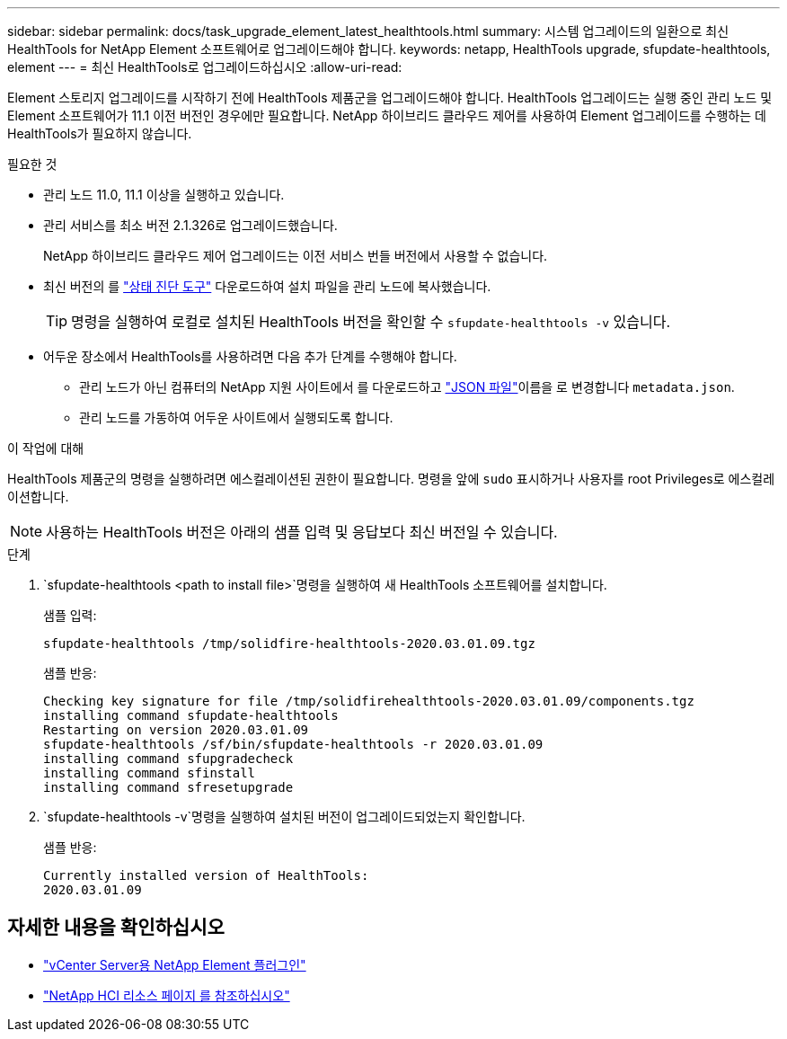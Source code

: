 ---
sidebar: sidebar 
permalink: docs/task_upgrade_element_latest_healthtools.html 
summary: 시스템 업그레이드의 일환으로 최신 HealthTools for NetApp Element 소프트웨어로 업그레이드해야 합니다. 
keywords: netapp, HealthTools upgrade, sfupdate-healthtools, element 
---
= 최신 HealthTools로 업그레이드하십시오
:allow-uri-read: 


[role="lead"]
Element 스토리지 업그레이드를 시작하기 전에 HealthTools 제품군을 업그레이드해야 합니다. HealthTools 업그레이드는 실행 중인 관리 노드 및 Element 소프트웨어가 11.1 이전 버전인 경우에만 필요합니다. NetApp 하이브리드 클라우드 제어를 사용하여 Element 업그레이드를 수행하는 데 HealthTools가 필요하지 않습니다.

.필요한 것
* 관리 노드 11.0, 11.1 이상을 실행하고 있습니다.
* 관리 서비스를 최소 버전 2.1.326로 업그레이드했습니다.
+
NetApp 하이브리드 클라우드 제어 업그레이드는 이전 서비스 번들 버전에서 사용할 수 없습니다.

* 최신 버전의 를 https://mysupport.netapp.com/site/products/all/details/element-healthtools/downloads-tab["상태 진단 도구"^] 다운로드하여 설치 파일을 관리 노드에 복사했습니다.
+

TIP: 명령을 실행하여 로컬로 설치된 HealthTools 버전을 확인할 수 `sfupdate-healthtools -v` 있습니다.

* 어두운 장소에서 HealthTools를 사용하려면 다음 추가 단계를 수행해야 합니다.
+
** 관리 노드가 아닌 컴퓨터의 NetApp 지원 사이트에서 를 다운로드하고 link:https://library.netapp.com/ecm/ecm_get_file/ECMLP2840740["JSON 파일"^]이름을 로 변경합니다 `metadata.json`.
** 관리 노드를 가동하여 어두운 사이트에서 실행되도록 합니다.




.이 작업에 대해
HealthTools 제품군의 명령을 실행하려면 에스컬레이션된 권한이 필요합니다. 명령을 앞에 `sudo` 표시하거나 사용자를 root Privileges로 에스컬레이션합니다.


NOTE: 사용하는 HealthTools 버전은 아래의 샘플 입력 및 응답보다 최신 버전일 수 있습니다.

.단계
.  `sfupdate-healthtools <path to install file>`명령을 실행하여 새 HealthTools 소프트웨어를 설치합니다.
+
샘플 입력:

+
[listing]
----
sfupdate-healthtools /tmp/solidfire-healthtools-2020.03.01.09.tgz
----
+
샘플 반응:

+
[listing]
----
Checking key signature for file /tmp/solidfirehealthtools-2020.03.01.09/components.tgz
installing command sfupdate-healthtools
Restarting on version 2020.03.01.09
sfupdate-healthtools /sf/bin/sfupdate-healthtools -r 2020.03.01.09
installing command sfupgradecheck
installing command sfinstall
installing command sfresetupgrade
----
.  `sfupdate-healthtools -v`명령을 실행하여 설치된 버전이 업그레이드되었는지 확인합니다.
+
샘플 반응:

+
[listing]
----
Currently installed version of HealthTools:
2020.03.01.09
----


[discrete]
== 자세한 내용을 확인하십시오

* https://docs.netapp.com/us-en/vcp/index.html["vCenter Server용 NetApp Element 플러그인"^]
* https://www.netapp.com/hybrid-cloud/hci-documentation/["NetApp HCI 리소스 페이지 를 참조하십시오"^]

